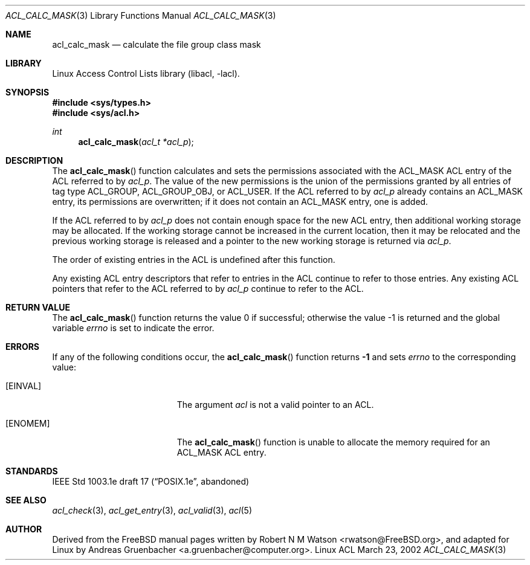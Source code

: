 .\" Access Control Lists manual pages
.\"
.\" (C) 2002 Andreas Gruenbacher, <a.gruenbacher@computer.org>
.\"
.\" THIS SOFTWARE IS PROVIDED BY THE AUTHOR AND CONTRIBUTORS ``AS IS'' AND
.\" ANY EXPRESS OR IMPLIED WARRANTIES, INCLUDING, BUT NOT LIMITED TO, THE
.\" IMPLIED WARRANTIES OF MERCHANTABILITY AND FITNESS FOR A PARTICULAR PURPOSE
.\" ARE DISCLAIMED.  IN NO EVENT SHALL THE AUTHOR OR CONTRIBUTORS BE LIABLE
.\" FOR ANY DIRECT, INDIRECT, INCIDENTAL, SPECIAL, EXEMPLARY, OR CONSEQUENTIAL
.\" DAMAGES (INCLUDING, BUT NOT LIMITED TO, PROCUREMENT OF SUBSTITUTE GOODS
.\" OR SERVICES; LOSS OF USE, DATA, OR PROFITS; OR BUSINESS INTERRUPTION)
.\" HOWEVER CAUSED AND ON ANY THEORY OF LIABILITY, WHETHER IN CONTRACT, STRICT
.\" LIABILITY, OR TORT (INCLUDING NEGLIGENCE OR OTHERWISE) ARISING IN ANY WAY
.\" OUT OF THE USE OF THIS SOFTWARE, EVEN IF ADVISED OF THE POSSIBILITY OF
.\" SUCH DAMAGE.
.\"
.Dd March 23, 2002
.Dt ACL_CALC_MASK 3
.Os "Linux ACL"
.Sh NAME
.Nm acl_calc_mask
.Nd calculate the file group class mask
.Sh LIBRARY
Linux Access Control Lists library (libacl, \-lacl).
.Sh SYNOPSIS
.In sys/types.h
.In sys/acl.h
.Ft int
.Fn acl_calc_mask "acl_t *acl_p"
.Sh DESCRIPTION
The
.Fn acl_calc_mask
function calculates and sets the permissions associated with the ACL_MASK
ACL entry of the ACL referred to by
.Va acl_p .
The value of the new permissions is the union of the permissions
granted by all entries of tag type ACL_GROUP, ACL_GROUP_OBJ, or ACL_USER.
If the ACL referred to by
.Va acl_p
already contains an ACL_MASK entry, its permissions are overwritten;
if it does not contain an ACL_MASK entry, one is added.
.Pp
If the ACL referred to by
.Va acl_p
does not contain enough space for the new ACL entry, then additional working
storage may be allocated. If the working storage cannot be increased in the
current location, then it may be relocated and the previous working storage
is released and a pointer to the new working storage is returned via
.Va acl_p .
.Pp
The order of existing entries in the ACL is undefined after this function.
.Pp
Any existing ACL entry descriptors that refer to entries in the ACL continue to
refer to those entries. Any existing ACL pointers that refer to the ACL
referred to by
.Va acl_p
continue to refer to the ACL.
.\" <AG>
.\" Conflict between requirements:
.\" (a) ACL may be relocated,
.\" (b) all pointers remain valid.
.\" </AG>
.Sh RETURN VALUE
.Rv -std acl_calc_mask
.Sh ERRORS
If any of the following conditions occur, the
.Fn acl_calc_mask
function returns
.Li -1
and sets
.Va errno
to the corresponding value:
.Bl -tag -width Er
.It Bq Er EINVAL
The argument
.Va acl
is not a valid pointer to an ACL.
.It Bq Er ENOMEM
The
.Fn acl_calc_mask
function is unable to allocate the memory required for an ACL_MASK ACL entry.
.El
.Sh STANDARDS
IEEE Std 1003.1e draft 17 (\(lqPOSIX.1e\(rq, abandoned)
.Sh SEE ALSO
.Xr acl_check 3 ,
.Xr acl_get_entry 3 ,
.Xr acl_valid 3 ,
.Xr acl 5
.Sh AUTHOR
Derived from the FreeBSD manual pages written by
.An "Robert N M Watson" Aq rwatson@FreeBSD.org ,
and adapted for Linux by
.An "Andreas Gruenbacher" Aq a.gruenbacher@computer.org .
